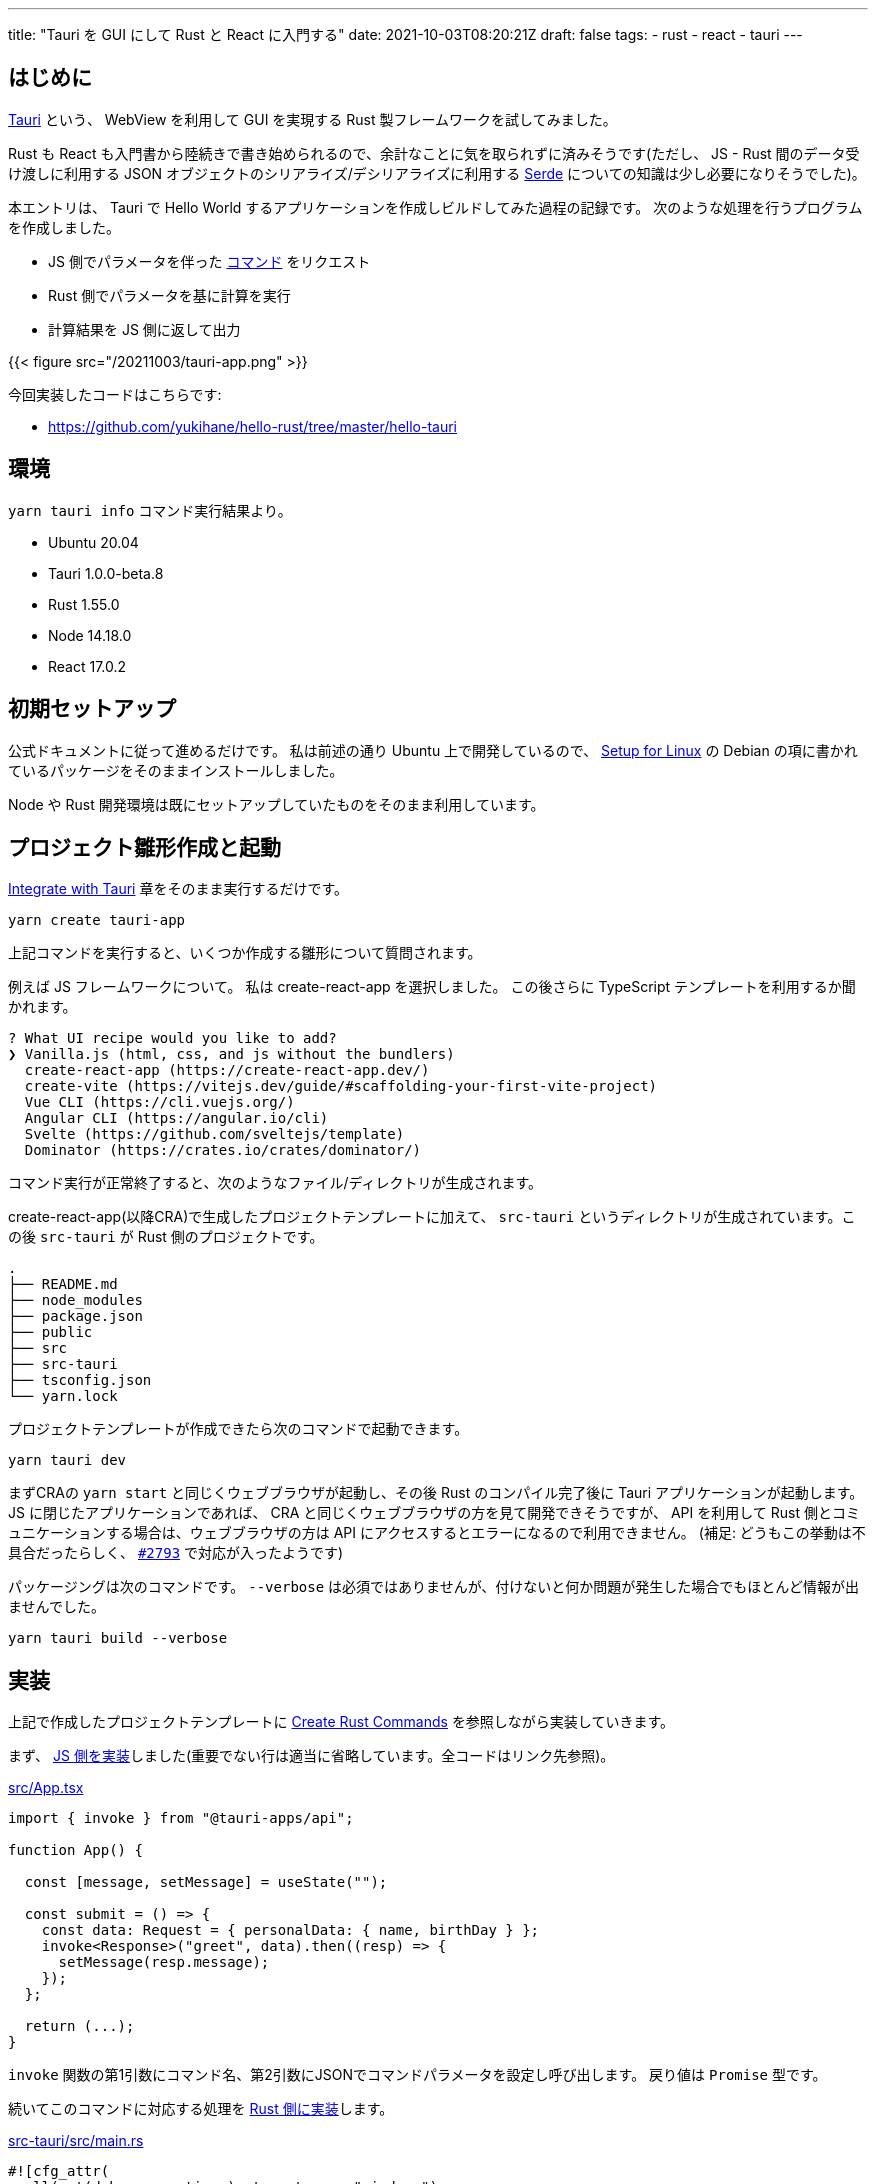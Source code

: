 ---
title: "Tauri を GUI にして Rust と React に入門する"
date: 2021-10-03T08:20:21Z
draft: false
tags:
  - rust
  - react
  - tauri
---

== はじめに

https://tauri.studio/[Tauri] という、 WebView を利用して GUI を実現する Rust 製フレームワークを試してみました。

Rust も React も入門書から陸続きで書き始められるので、余計なことに気を取られずに済みそうです(ただし、 JS - Rust 間のデータ受け渡しに利用する JSON オブジェクトのシリアライズ/デシリアライズに利用する https://serde.rs/[Serde] についての知識は少し必要になりそうでした)。

本エントリは、 Tauri で Hello World するアプリケーションを作成しビルドしてみた過程の記録です。
次のような処理を行うプログラムを作成しました。

* JS 側でパラメータを伴った https://tauri.studio/en/docs/usage/guides/command/[コマンド] をリクエスト
* Rust 側でパラメータを基に計算を実行
* 計算結果を JS 側に返して出力

{{< figure src="/20211003/tauri-app.png" >}}

今回実装したコードはこちらです:

* https://github.com/yukihane/hello-rust/tree/master/hello-tauri

== 環境

`yarn tauri info` コマンド実行結果より。

* Ubuntu 20.04
* Tauri 1.0.0-beta.8
* Rust 1.55.0
* Node 14.18.0
* React 17.0.2

== 初期セットアップ

公式ドキュメントに従って進めるだけです。
私は前述の通り Ubuntu 上で開発しているので、 https://tauri.studio/en/docs/getting-started/setup-linux[Setup for Linux] の Debian の項に書かれているパッケージをそのままインストールしました｡

Node や Rust 開発環境は既にセットアップしていたものをそのまま利用しています。

== プロジェクト雛形作成と起動

https://tauri.studio/en/docs/usage/development/integration[Integrate with Tauri] 章をそのまま実行するだけです。

[code, bash]
----
yarn create tauri-app
----

上記コマンドを実行すると、いくつか作成する雛形について質問されます。

例えば JS フレームワークについて。
私は create-react-app を選択しました。
この後さらに TypeScript テンプレートを利用するか聞かれます。

[code]
----
? What UI recipe would you like to add? 
❯ Vanilla.js (html, css, and js without the bundlers) 
  create-react-app (https://create-react-app.dev/) 
  create-vite (https://vitejs.dev/guide/#scaffolding-your-first-vite-project) 
  Vue CLI (https://cli.vuejs.org/) 
  Angular CLI (https://angular.io/cli) 
  Svelte (https://github.com/sveltejs/template) 
  Dominator (https://crates.io/crates/dominator/) 
----

コマンド実行が正常終了すると、次のようなファイル/ディレクトリが生成されます。

create-react-app(以降CRA)で生成したプロジェクトテンプレートに加えて、 `src-tauri` というディレクトリが生成されています。この後 `src-tauri` が Rust 側のプロジェクトです。

[code]
----
.
├── README.md
├── node_modules
├── package.json
├── public
├── src
├── src-tauri
├── tsconfig.json
└── yarn.lock
----

プロジェクトテンプレートが作成できたら次のコマンドで起動できます。

[code]
----
yarn tauri dev
----

まずCRAの `yarn start` と同じくウェブブラウザが起動し、その後 Rust のコンパイル完了後に Tauri アプリケーションが起動します。
JS に閉じたアプリケーションであれば、 CRA と同じくウェブブラウザの方を見て開発できそうですが、 API を利用して Rust 側とコミュニケーションする場合は、ウェブブラウザの方は API にアクセスするとエラーになるので利用できません。
(補足: どうもこの挙動は不具合だったらしく、 https://github.com/tauri-apps/tauri/issues/2793[`#2793`] で対応が入ったようです)

パッケージングは次のコマンドです。
`--verbose` は必須ではありませんが、付けないと何か問題が発生した場合でもほとんど情報が出ませんでした。

`yarn tauri build --verbose`

== 実装

上記で作成したプロジェクトテンプレートに https://tauri.studio/en/docs/usage/guides/command[Create Rust Commands] を参照しながら実装していきます。



まず、 https://github.com/yukihane/hello-rust/blob/master/hello-tauri/src/App.tsx[JS 側を実装]しました(重要でない行は適当に省略しています。全コードはリンク先参照)。

.https://github.com/yukihane/hello-rust/blob/master/hello-tauri/src/App.tsx[src/App.tsx]
[code,typescript]
----
import { invoke } from "@tauri-apps/api";

function App() {

  const [message, setMessage] = useState("");

  const submit = () => {
    const data: Request = { personalData: { name, birthDay } };
    invoke<Response>("greet", data).then((resp) => {
      setMessage(resp.message);
    });
  };

  return (...);
}
----

`invoke` 関数の第1引数にコマンド名、第2引数にJSONでコマンドパラメータを設定し呼び出します。
戻り値は `Promise` 型です。

続いてこのコマンドに対応する処理を https://github.com/yukihane/hello-rust/blob/master/hello-tauri/src-tauri/src/main.rs[Rust 側に実装]します。

.https://github.com/yukihane/hello-rust/blob/master/hello-tauri/src-tauri/src/main.rs[src-tauri/src/main.rs]
[code,rust]
----
#![cfg_attr(
  all(not(debug_assertions), target_os = "windows"),
  windows_subsystem = "windows"
)]

use chrono::{DateTime, Datelike, Local, Utc};
use serde::{Deserialize, Serialize};

#[derive(Deserialize, Debug)]
struct PersonalData {
  name: String,
  birthDay: DateTime<Utc>,
}

#[derive(Serialize, Debug)]
struct Response {
  message: String,
}

#[tauri::command]
fn greet(personal_data: PersonalData) -> Response {
  println!("recieve: {:?}", personal_data);
  let age: i32 = calc_age(&personal_data.birthDay, &Local::now());
  let message = format!("こんにちは, {}({}歳)！", personal_data.name, age);

  Response { message }
}

fn calc_age(birth_day: &DateTime<Utc>, now: &DateTime<Local>) -> i32 {
  let year = now.year() - birth_day.year();
  let delta = match now.month() as i32 - birth_day.month() as i32 {
    m if m > 0 => 0,
    m if m < 0 => -1,
    _ => {
      if now.day() as i32 - birth_day.day() as i32 >= 0 {
        0
      } else {
        -1
      }
    }
  };

  year + delta
}

fn main() {
  tauri::Builder::default()
    .invoke_handler(tauri::generate_handler![greet])
    .run(tauri::generate_context!())
    .expect("error while running tauri application");
}
----

コマンド名と同じ名前の関数を定義し `#[tauri::command]` アトリビュートを付与、 builder の `invoke_handler` 関数の引数に設定します。

引数や戻り値は JS の JSON と Rust の構造体に(基本的には(?) `Serde` の自動で)相互変換されるようでした。

命名規則は決まっており、名前や型が異なると呼び出されませんでした(意図通り動かなかった場合、原因を探すのが少し大変そうです)。

== 大変そう/大変だったところ

* 冒頭でも少し触れましたが、 https://serde.rs/[Serde] という crate が JS - Rust 間データ変換を担っているので、この crate の知識が少し必要になりそうでした。
** 今回のコードでいうと、 `Date` 型のオブジェクトを渡すのに https://github.com/yukihane/hello-rust/blob/d18f92e49f5bbe3a50cece81469fc29b31d1cd21/hello-tauri/src-tauri/Cargo.toml#L20[`Cargo.toml` の dependencies] に `chrono = { version = "0.4.19", features = ["serde"] }` を追加する必要がありましたが、解答に辿り着くまで結構時間がかかりました。
* 解説やサンプルが少ないです。公式/非公式ドキュメントも少なく、 https://tauri.studio/en/showcase[showcase] からリンクされているコードを理解しようにも、まず動かすまでにも至れなかったりしました。
** https://github.com/tauri-apps/tauri/tree/next/examples[公式リポジトリの examples] が数少ない情報源でした。今回のことについては https://github.com/tauri-apps/tauri/tree/next/examples/commands[commands] が該当します。
** examples 以下のコードを実行するには、リポジトリをチェックアウトして `cargo run --example commands` (など)。
* 現状、 JS - Rust 間のやりとりは JSON のみなので、例えばバイナリを高頻度で送受信する必要があるようなアプリケーションではパフォーマンス問題が表出しそうにも思われます。
** refs: https://github.com/tauri-apps/tauri/issues/1271[Pass messages between Rust frontend and backend without JSON serialization #1271]
